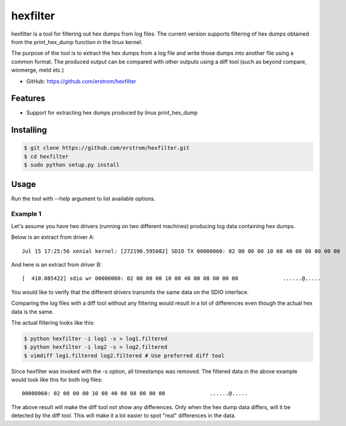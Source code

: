 =========
hexfilter
=========

hexfilter is a tool for filtering out hex dumps from log files.
The current version supports filtering of hex dumps obtained from the
print_hex_dump function in the linux kernel.

The purpose of the tool is to extract the hex dumps from a log file
and write those dumps into another file using a common format.
The produced output can be compared with other outputs using a diff tool
(such as beyond compare, winmerge, meld etc.)

* GitHub: https://github.com/erstrom/hexfilter

Features
--------

- Support for extracting hex dumps produced by linux print_hex_dump


Installing
----------

.. code-block:: bash

    $ git clone https://github.com/erstrom/hexfilter.git
    $ cd hexfilter
    $ sudo python setup.py install


Usage
-----

Run the tool with --help argument to list available options.

Example 1
^^^^^^^^^

Let's assume you have two drivers (running on two different machines) producing
log data containing hex dumps.

Below is an extract from driver A:

::

    Jul 15 17:25:56 xenial kernel: [272190.595082] SDIO TX 00000060: 02 00 00 00 10 08 40 00 08 00 00 00              ......@.....

And here is an extract from driver B:

::

    [  410.085422] sdio wr 00000060: 02 00 00 00 10 08 40 00 08 00 00 00              ......@.....

You would like to verify that the different drivers transmits the same data on
the SDIO interface.

Comparing the log files with a diff tool without any filtering would result in
a lot of differences even though the actual hex data is the same.

The actual filtering looks like this:

.. code-block:: bash

    $ python hexfilter -i log1 -s > log1.filtered
    $ python hexfilter -i log2 -s > log2.filtered
    $ vimdiff log1.filtered log2.filtered # Use preferred diff tool

Since hexfilter was invoked with the -s option, all timestamps was removed.
The filtered data in the above example would look like this for both log files:

::

    00000060: 02 00 00 00 10 08 40 00 08 00 00 00              ......@.....

The above result will make the diff tool not show any differences.
Only when the hex dump data differs, will it be detected by the diff tool.
This will make it a lot easier to spot "real" differences in the data.


